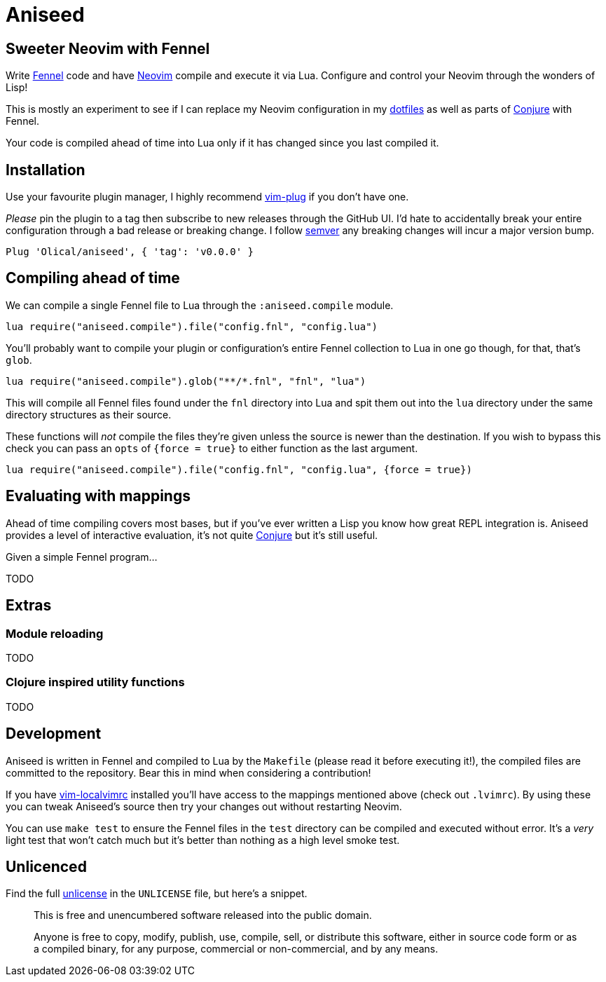 = Aniseed

== Sweeter Neovim with Fennel

Write https://fennel-lang.org/[Fennel] code and have https://neovim.io/[Neovim] compile and execute it via Lua. Configure and control your Neovim through the wonders of Lisp!

This is mostly an experiment to see if I can replace my Neovim configuration in my https://github.com/Olical/dotfiles[dotfiles] as well as parts of https://github.com/Olical/conjure[Conjure] with Fennel.

Your code is compiled ahead of time into Lua only if it has changed since you last compiled it.

== Installation

Use your favourite plugin manager, I highly recommend https://github.com/junegunn/vim-plug[vim-plug] if you don't have one.

_Please_ pin the plugin to a tag then subscribe to new releases through the GitHub UI. I'd hate to accidentally break your entire configuration through a bad release or breaking change. I follow https://semver.org/[semver] any breaking changes will incur a major version bump.

[source,viml]
----
Plug 'Olical/aniseed', { 'tag': 'v0.0.0' }
----

== Compiling ahead of time

We can compile a single Fennel file to Lua through the `:aniseed.compile` module.

[source,viml]
----
lua require("aniseed.compile").file("config.fnl", "config.lua")
----

You'll probably want to compile your plugin or configuration's entire Fennel collection to Lua in one go though, for that, that's `glob`.

[source,viml]
----
lua require("aniseed.compile").glob("**/*.fnl", "fnl", "lua")
----

This will compile all Fennel files found under the `fnl` directory into Lua and spit them out into the `lua` directory under the same directory structures as their source.

These functions will _not_ compile the files they're given unless the source is newer than the destination. If you wish to bypass this check you can pass an `opts` of `{force = true}` to either function as the last argument.

[source,viml]
----
lua require("aniseed.compile").file("config.fnl", "config.lua", {force = true})
----

== Evaluating with mappings

Ahead of time compiling covers most bases, but if you've ever written a Lisp you know how great REPL integration is. Aniseed provides a level of interactive evaluation, it's not quite https://github.com/Olical/conjure[Conjure] but it's still useful.

Given a simple Fennel program...

TODO

== Extras

=== Module reloading

TODO

=== Clojure inspired utility functions

TODO

== Development

Aniseed is written in Fennel and compiled to Lua by the `Makefile` (please read it before executing it!), the compiled files are committed to the repository. Bear this in mind when considering a contribution!

If you have https://github.com/embear/vim-localvimrc[vim-localvimrc] installed you'll have access to the mappings mentioned above (check out `.lvimrc`). By using these you can tweak Aniseed's source then try your changes out without restarting Neovim.

You can use `make test` to ensure the Fennel files in the `test` directory can be compiled and executed without error. It's a _very_ light test that won't catch much but it's better than nothing as a high level smoke test.

== Unlicenced

Find the full http://unlicense.org/[unlicense] in the `UNLICENSE` file, but here's a snippet.

____
This is free and unencumbered software released into the public domain.

Anyone is free to copy, modify, publish, use, compile, sell, or distribute this software, either in source code form or as a compiled binary, for any purpose, commercial or non-commercial, and by any means.
____
